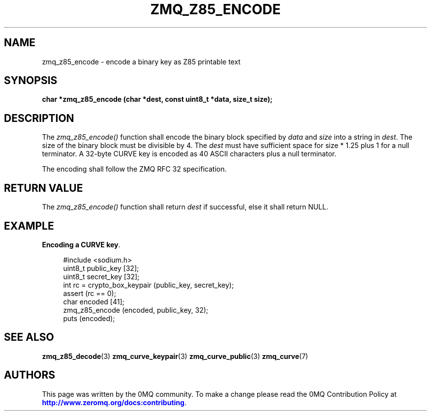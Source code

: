 '\" t
.\"     Title: zmq_z85_encode
.\"    Author: [see the "AUTHORS" section]
.\" Generator: DocBook XSL Stylesheets v1.78.1 <http://docbook.sf.net/>
.\"      Date: 02/18/2017
.\"    Manual: 0MQ Manual
.\"    Source: 0MQ 4.2.2
.\"  Language: English
.\"
.TH "ZMQ_Z85_ENCODE" "3" "02/18/2017" "0MQ 4\&.2\&.2" "0MQ Manual"
.\" -----------------------------------------------------------------
.\" * Define some portability stuff
.\" -----------------------------------------------------------------
.\" ~~~~~~~~~~~~~~~~~~~~~~~~~~~~~~~~~~~~~~~~~~~~~~~~~~~~~~~~~~~~~~~~~
.\" http://bugs.debian.org/507673
.\" http://lists.gnu.org/archive/html/groff/2009-02/msg00013.html
.\" ~~~~~~~~~~~~~~~~~~~~~~~~~~~~~~~~~~~~~~~~~~~~~~~~~~~~~~~~~~~~~~~~~
.ie \n(.g .ds Aq \(aq
.el       .ds Aq '
.\" -----------------------------------------------------------------
.\" * set default formatting
.\" -----------------------------------------------------------------
.\" disable hyphenation
.nh
.\" disable justification (adjust text to left margin only)
.ad l
.\" -----------------------------------------------------------------
.\" * MAIN CONTENT STARTS HERE *
.\" -----------------------------------------------------------------
.SH "NAME"
zmq_z85_encode \- encode a binary key as Z85 printable text
.SH "SYNOPSIS"
.sp
\fBchar *zmq_z85_encode (char *dest, const uint8_t *data, size_t size);\fR
.SH "DESCRIPTION"
.sp
The \fIzmq_z85_encode()\fR function shall encode the binary block specified by \fIdata\fR and \fIsize\fR into a string in \fIdest\fR\&. The size of the binary block must be divisible by 4\&. The \fIdest\fR must have sufficient space for size * 1\&.25 plus 1 for a null terminator\&. A 32\-byte CURVE key is encoded as 40 ASCII characters plus a null terminator\&.
.sp
The encoding shall follow the ZMQ RFC 32 specification\&.
.SH "RETURN VALUE"
.sp
The \fIzmq_z85_encode()\fR function shall return \fIdest\fR if successful, else it shall return NULL\&.
.SH "EXAMPLE"
.PP
\fBEncoding a CURVE key\fR. 
.sp
.if n \{\
.RS 4
.\}
.nf
#include <sodium\&.h>
uint8_t public_key [32];
uint8_t secret_key [32];
int rc = crypto_box_keypair (public_key, secret_key);
assert (rc == 0);
char encoded [41];
zmq_z85_encode (encoded, public_key, 32);
puts (encoded);
.fi
.if n \{\
.RE
.\}
.sp
.SH "SEE ALSO"
.sp
\fBzmq_z85_decode\fR(3) \fBzmq_curve_keypair\fR(3) \fBzmq_curve_public\fR(3) \fBzmq_curve\fR(7)
.SH "AUTHORS"
.sp
This page was written by the 0MQ community\&. To make a change please read the 0MQ Contribution Policy at \m[blue]\fBhttp://www\&.zeromq\&.org/docs:contributing\fR\m[]\&.
